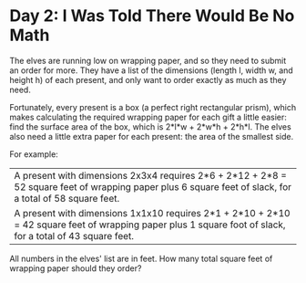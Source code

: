 * Day 2: I Was Told There Would Be No Math
The elves are running low on wrapping paper, and so they need to submit an order for more. They have a list of the
dimensions (length l, width w, and height h) of each present, and only want to order exactly as much as they need.

Fortunately, every present is a box (a perfect right rectangular prism), which makes calculating the required wrapping
paper for each gift a little easier: find the surface area of the box, which is 2*l*w + 2*w*h + 2*h*l. The elves also
need a little extra paper for each present: the area of the smallest side.

For example:

| A present with dimensions 2x3x4 requires 2*6 + 2*12 + 2*8 = 52 square feet of wrapping paper plus 6 square feet of slack, for a total of 58 square feet.   |
| A present with dimensions 1x1x10 requires 2*1 + 2*10 + 2*10 = 42 square feet of wrapping paper plus 1 square foot of slack, for a total of 43 square feet. |

All numbers in the elves' list are in feet. How many total square feet of wrapping paper should they order?
